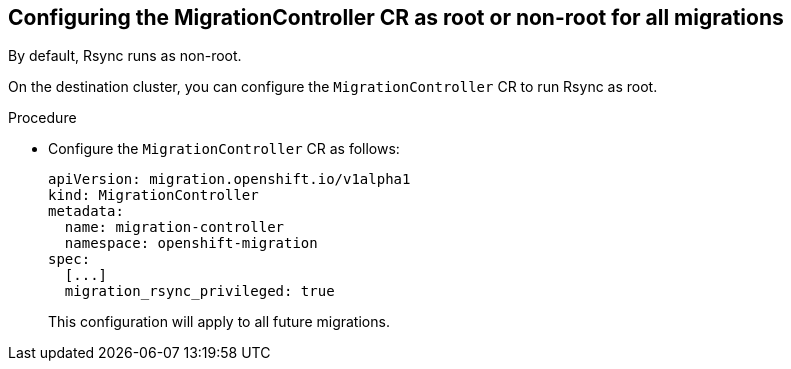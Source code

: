 // Module included in the following assemblies:
//
// * migration_toolkit_for_containers/installing-mtc.adoc
// * migration_toolkit_for_containers/installing-mtc-restricted.adoc

:_mod-docs-content-type: PROCEDURE
[id="migration-rsync-migration-controller-root-non-root_{context}"]
== Configuring the MigrationController CR as root or non-root for all migrations

By default, Rsync runs as non-root.

On the destination cluster, you can configure the `MigrationController` CR to run Rsync as root.

.Procedure

* Configure the `MigrationController` CR as follows:
+
[source,yaml]
----
apiVersion: migration.openshift.io/v1alpha1
kind: MigrationController
metadata:
  name: migration-controller
  namespace: openshift-migration
spec:
  [...]
  migration_rsync_privileged: true
----
+
This configuration will apply to all future migrations.